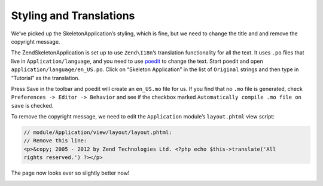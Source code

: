 .. _user-guide.styling-and-translations:

########################
Styling and Translations
########################

We’ve picked up the SkeletonApplication’s styling, which is fine, but we need to
change the title and and remove the copyright message. 

The ZendSkeletonApplication is set up to use ``Zend\I18n``’s translation
functionality for all the text. It uses ``.po`` files that live in
``Application/language``, and you need to use `poedit
<http://www.poedit.net/download.php>`_ to change the text. Start poedit and
open ``application/language/en_US.po``. Click on “Skeleton Application” in the
list of ``Original`` strings and then type in “Tutorial” as the translation.

.. image:: ../images/user-guide.styling-and-translations.poedit.png

Press Save in the toolbar and poedit will create an ``en_US.mo`` file for us.  
If you find that no ``.mo`` file is generated, check ``Preferences -> Editor -> Behavior`` 
and see if the checkbox marked ``Automatically compile .mo file on save`` is checked.

To remove the copyright message, we need to edit the ``Application`` module’s
``layout.phtml`` view script:

.. code-block:: php

    // module/Application/view/layout/layout.phtml:
    // Remove this line:
    <p>&copy; 2005 - 2012 by Zend Technologies Ltd. <?php echo $this->translate('All 
    rights reserved.') ?></p>

The page now looks ever so slightly better now!

.. image:: ../images/user-guide.styling-and-translations.translated-image.png
    :width: 940 px
